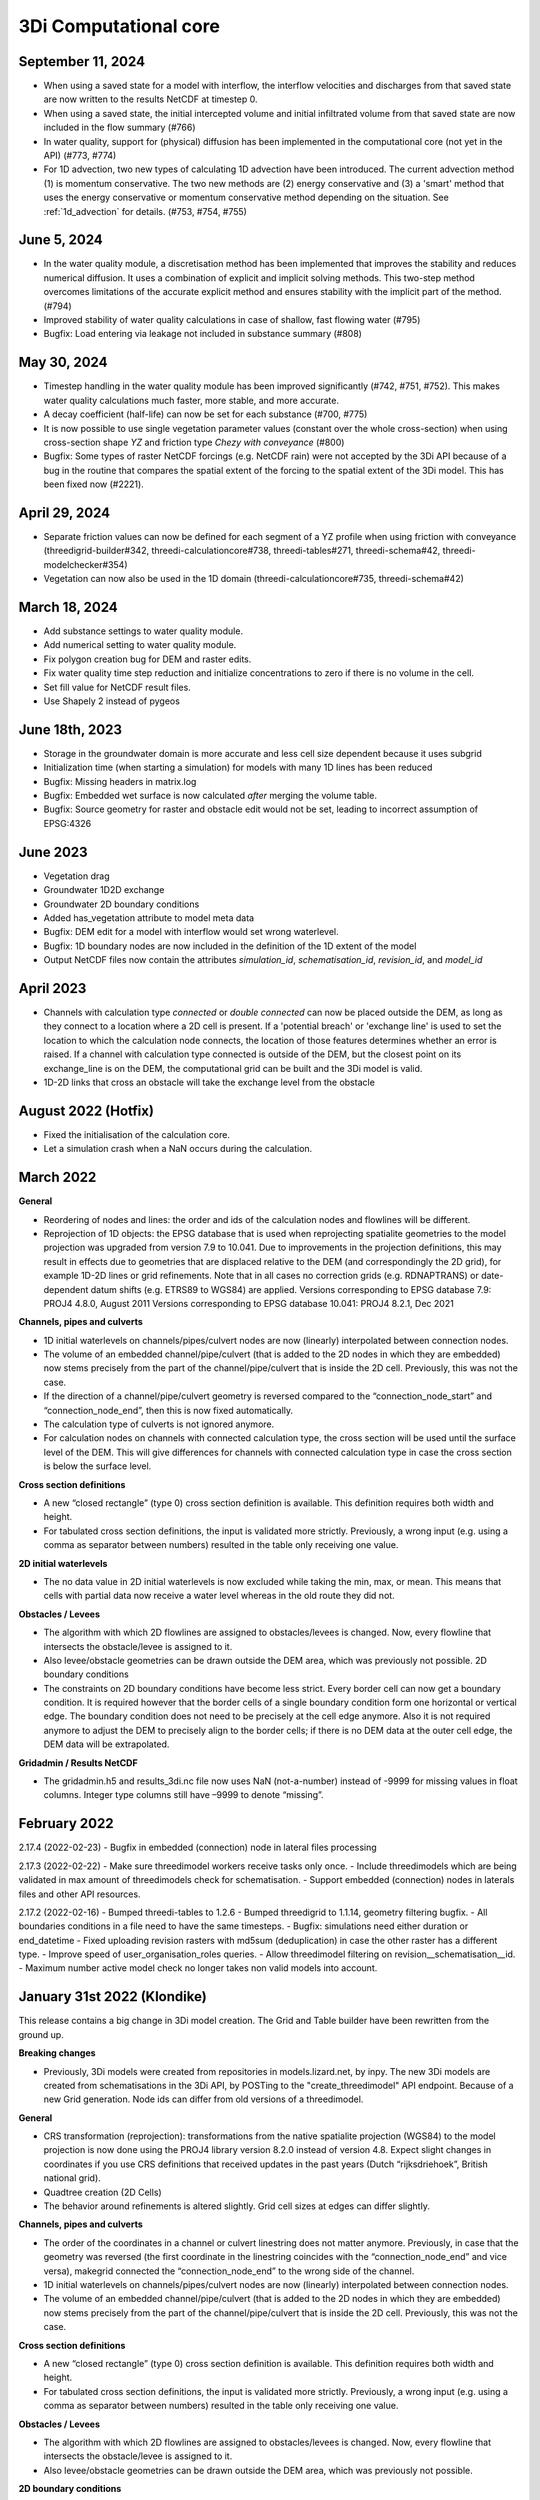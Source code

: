 .. _computational_core_3di_releases:

3Di Computational core
----------------------

September 11, 2024
^^^^^^^^^^^^^^^^^^

- When using a saved state for a model with interflow, the interflow velocities and discharges from that saved state are now written to the results NetCDF at timestep 0.

- When using a saved state, the initial intercepted volume and initial infiltrated volume from that saved state are now included in the flow summary (#766)

- In water quality, support for (physical) diffusion has been implemented in the computational core (not yet in the API) (#773, #774)

- For 1D advection, two new types of calculating 1D advection have been introduced. The current advection method (1) is momentum conservative. The two new methods are (2) energy conservative and (3) a 'smart' method that uses the energy conservative or momentum conservative method depending on the situation. See :ref:`1d_advection` for details. (#753, #754, #755)

.. _release_notes_calccore_20240605:

June 5, 2024
^^^^^^^^^^^^

- In the water quality module, a discretisation method has been implemented that improves the stability and reduces numerical diffusion. It uses a combination of explicit and implicit solving methods. This two-step method overcomes limitations of the accurate explicit method and ensures stability with the implicit part of the method. (#794)

- Improved stability of water quality calculations in case of shallow, fast flowing water (#795)

- Bugfix: Load entering via leakage not included in substance summary (#808)


.. _release_notes_calccore_20240530:

May 30, 2024
^^^^^^^^^^^^

- Timestep handling in the water quality module has been improved significantly (#742, #751, #752). This makes water quality calculations much faster, more stable, and more accurate.

- A decay coefficient (half-life) can now be set for each substance (#700, #775)

- It is now possible to use single vegetation parameter values (constant over the whole cross-section) when using cross-section shape *YZ* and friction type *Chezy with conveyance* (#800)

- Bugfix: Some types of raster NetCDF forcings (e.g. NetCDF rain) were not accepted by the 3Di API because of a bug in the routine that compares the spatial extent of the forcing to the spatial extent of the 3Di model. This has been fixed now (#2221).


April 29, 2024
^^^^^^^^^^^^^^

- Separate friction values can now be defined for each segment of a YZ profile when using friction with conveyance (threedigrid-builder#342, threedi-calculationcore#738, threedi-tables#271, threedi-schema#42, threedi-modelchecker#354)

- Vegetation can now also be used in the 1D domain (threedi-calculationcore#735, threedi-schema#42)


March 18, 2024
^^^^^^^^^^^^^^

- Add substance settings to water quality module.

- Add numerical setting to water quality module.

- Fix polygon creation bug for DEM and raster edits.

- Fix water quality time step reduction and initialize concentrations to zero if there is no volume in the cell.

- Set fill value for NetCDF result files.

- Use Shapely 2 instead of pygeos


.. _3di_calccore_release_20231807:

June 18th, 2023
^^^^^^^^^^^^^^^

- Storage in the groundwater domain is more accurate and less cell size dependent because it uses subgrid
- Initialization time (when starting a simulation) for models with many 1D lines has been reduced
- Bugfix: Missing headers in matrix.log
- Bugfix: Embedded wet surface is now calculated *after* merging the volume table.
- Bugfix: Source geometry for raster and obstacle edit would not be set, leading to incorrect assumption of EPSG:4326

June 2023
^^^^^^^^^

- Vegetation drag
- Groundwater 1D2D exchange
- Groundwater 2D boundary conditions
- Added has_vegetation attribute to model meta data
- Bugfix: DEM edit for a model with interflow would set wrong waterlevel.
- Bugfix: 1D boundary nodes are now included in the definition of the 1D extent of the model
- Output NetCDF files now contain the attributes *simulation_id*, *schematisation_id*, *revision_id*, and *model_id*

April 2023
^^^^^^^^^^

- Channels with calculation type *connected* or *double connected* can now be placed outside the DEM, as long as they connect to a location where a 2D cell is present. If a 'potential breach' or 'exchange line' is used to set the location to which the calculation node connects, the location of those features determines whether an error is raised. If a channel with calculation type connected is outside of the DEM, but the closest point on its exchange_line is on the DEM, the computational grid can be built and the 3Di model is valid.

- 1D-2D links that cross an obstacle will take the exchange level from the obstacle


August 2022 (Hotfix)
^^^^^^^^^^^^^^^^^^^^
- Fixed the initialisation of the calculation core.

- Let a simulation crash when a NaN occurs during the calculation.


March 2022
^^^^^^^^^^

**General**

- Reordering of nodes and lines: the order and ids of the calculation nodes and flowlines will be different.

- Reprojection of 1D objects: the EPSG database that is used when reprojecting spatialite geometries to the model projection was upgraded from version 7.9 to 10.041. Due to improvements in the projection definitions, this may result in effects due to geometries that are displaced relative to the DEM (and correspondingly the 2D grid), for example 1D-2D lines or grid refinements. Note that in all cases no correction grids (e.g. RDNAPTRANS) or date-dependent datum shifts (e.g. ETRS89 to WGS84) are applied. Versions corresponding to EPSG database 7.9: PROJ4 4.8.0, August 2011 Versions corresponding to EPSG database 10.041: PROJ4 8.2.1, Dec 2021


**Channels, pipes and culverts**

- 1D initial waterlevels on channels/pipes/culvert nodes are now (linearly) interpolated between connection nodes.

- The volume of an embedded channel/pipe/culvert (that is added to the 2D nodes in which they are embedded) now stems precisely from the part of the channel/pipe/culvert that is inside the 2D cell. Previously, this was not the case.

- If the direction of a channel/pipe/culvert geometry is reversed compared to the “connection_node_start” and “connection_node_end”, then this is now fixed automatically.

- The calculation type of culverts is not ignored anymore.

- For calculation nodes on channels with connected calculation type, the cross section will be used until the surface level of the DEM. This will give differences for channels with connected calculation type in case the cross section is below the surface level.


**Cross section definitions**

- A new “closed rectangle” (type 0) cross section definition is available. This definition requires both width and height.

- For tabulated cross section definitions, the input is validated more strictly. Previously, a wrong input (e.g. using a comma as separator between numbers) resulted in the table only receiving one value.


**2D initial waterlevels**

- The no data value in 2D initial waterlevels is now excluded while taking the min, max, or mean. This means that cells with partial data now receive a water level whereas in the old route they did not.


**Obstacles / Levees**

- The algorithm with which 2D flowlines are assigned to obstacles/levees is changed. Now, every flowline that intersects the obstacle/levee is assigned to it.

- Also levee/obstacle geometries can be drawn outside the DEM area, which was previously not possible. 2D boundary conditions

- The constraints on 2D boundary conditions have become less strict. Every border cell can now get a boundary condition. It is required however that the border cells of a single boundary condition form one horizontal or vertical edge. The boundary condition does not need to be precisely at the cell edge anymore. Also it is not required anymore to adjust the DEM to precisely align to the border cells; if there is no DEM data at the outer cell edge, the DEM data will be extrapolated.


**Gridadmin / Results NetCDF**

- The gridadmin.h5 and results_3di.nc file now uses NaN (not-a-number) instead of -9999 for missing values in float columns. Integer type columns still have –9999 to denote “missing”.

February 2022
^^^^^^^^^^^^^^^^

2.17.4 (2022-02-23)
- Bugfix in embedded (connection) node in lateral files processing

2.17.3 (2022-02-22)
- Make sure threedimodel workers receive tasks only once.
- Include threedimodels which are being validated in max amount of threedimodels check for schematisation.
- Support embedded (connection) nodes in laterals files and other API resources.

2.17.2 (2022-02-16)
- Bumped threedi-tables to 1.2.6
- Bumped threedigrid to 1.1.14, geometry filtering bugfix.
- All boundaries conditions in a file need to have the same timesteps.
- Bugfix: simulations need either duration or end_datetime
- Fixed uploading revision rasters with md5sum (deduplication) in case the other raster has a different type.
- Improve speed of user_organisation_roles queries.
- Allow threedimodel filtering on revision__schematisation__id.
- Maximum number active model check no longer takes non valid models into account.



January 31st 2022 (Klondike)
^^^^^^^^^^^^^^^^^^^^^^^^^^^^^


This release contains a big change in 3Di model creation. The Grid and Table builder have been rewritten from the ground up.

**Breaking changes**

- Previously, 3Di models were created from repositories in models.lizard.net, by inpy. The new 3Di models are created from schematisations in the 3Di API, by POSTing to the "create_threedimodel" API endpoint. Because of a new Grid generation. Node ids can differ from old versions of a threedimodel.

**General**

- CRS transformation (reprojection): transformations from the native spatialite projection (WGS84) to the model projection is now done using the PROJ4 library version 8.2.0 instead of version 4.8. Expect slight changes in coordinates if you use CRS definitions that received updates in the past years (Dutch “rijksdriehoek”, British national grid).
- Quadtree creation (2D Cells)
- The behavior around refinements is altered slightly. Grid cell sizes at edges can differ slightly.

**Channels, pipes and culverts**

- The order of the coordinates in a channel or culvert linestring does not matter anymore. Previously, in case that the geometry was reversed (the first coordinate in the linestring coincides with the “connection_node_end” and vice versa), makegrid connected the “connection_node_end” to the wrong side of the channel.
- 1D initial waterlevels on channels/pipes/culvert nodes are now (linearly) interpolated between connection nodes.
- The volume of an embedded channel/pipe/culvert (that is added to the 2D nodes in which they are embedded) now stems precisely from the part of the channel/pipe/culvert that is inside the 2D cell. Previously, this was not the case.

**Cross section definitions**

- A new “closed rectangle” (type 0) cross section definition is available. This definition requires both width and height.
- For tabulated cross section definitions, the input is validated more strictly. Previously, a wrong input (e.g. using a comma as separator between numbers) resulted in the table only receiving one value.

**Obstacles / Levees**

- The algorithm with which 2D flowlines are assigned to obstacles/levees is changed. Now, every flowline that intersects the obstacle/levee is assigned to it.
- Also levee/obstacle geometries can be drawn outside the DEM area, which was previously not possible.

**2D boundary conditions**

- The constraints on 2D boundary conditions have become less strict. It is required that the 2D boundary condition intersects a horizontal or vertical string of cells. If there is no DEM data at the outer cell edge, the DEM data will be extrapolated to compute the cross sectional area of the boundary flow line.

**Gridadmin**

- The gridadmin file now uses NaN (not-a-number) instead of -9999 for missing values in float columns. Integer type columns still have –9999 to denote “missing”.
- The following datasets were added for nodes: code, dmax, s1d, embedded_in, boundary_type, has_dem_averaged
- A group "nodes_embedded” was added.
- The following datasets were added for lines: s1d, ds1d, dpumax, flod, flou, cross1, cross2, cross_weight
- The following values were removed from meta: ijmax, imax, jap1d, jmax, levnms, lgrmin, linall, lintot, n2dall, nodall, nodobc, nodtot.
- The “prepared” attributes were removed.
- The following datasets were removed from pumps: nodp1d, p1dtyp. The datasets code and upper_stop_level were added.
- A group “cross_sections” was added.
- The following datasets were removed from breaches: llev, kcu, seq_ids.
- The group “surface” was added if the model contains 0D (surfaces/impervious surfaces)


October 18th 2021
^^^^^^^^^^^^^^^^^

We have released a new version of the computational core.

- There is an improved version to compute flow through a breach. The new formula is 2D-grid-size independent and allows sensitivity studies to be conducted based on the discharge. In most cases, your discharge results will remain roughly the same. Also, the discharge becomes tunable, to offer an easy sensitivity option. It also allows you to get back your previous results.

Bugfixes:

- Fixed the computation of the breach width. Especially, the initial growth was underestimated in case the time to reach the maximum breach depth was large.
- Fixed a small bug in the raster edits. This fixed also the option to perform raster edits in computational cells having only 4 subgrid cells.
- Fix for broad weir formulation for the critical conditions

March 8th 2021
^^^^^^^^^^^^^^

In short the following fixes are included in the calculation core:
- Fix for long crested weir; new routine that does not request an extra computational node.
- Fix for short crested weir; Fix to determine super- from sub-critical regime.
- Fix for weirs for negative subcritical flows
- Fix for 1D coordinates in netcdf file: The z-coordinates of the boundary points, are now set correctly in the netcdf
- Fix for initial conditions in netcdf file: In case of 1D-2D models, some variables, like the wet-surface areas of a computational node, the wrong value was written in the results netcdf at the start of the simulation.

Long crested weirs: The formulation of the long crested weir has been replaced by a new one. This new version is based on the law of Bernoulli instead of an alternative implementation of the advective terms for a regular 1D element. The flow over the weir is an accurate computation of the flow under ideal circumstances, but the new formulation does not require an extra computational node and has proven to be more stable under varying flow conditions.

Short crested weirs: Flow over a weir knows three different stages: sub-, supercritical and critical flow.  Under super-critical flow conditions, the formulation remains the same. We fixed the formulation under sub-critical flow conditions and in strong varying flow conditions.  The biggest change in discharge behaviour is expected for weirs that flow in negative direction. Moreover, the time dependency of the flow over the weir has been adjusted. This has no effect on stationary flow, but has a slightly improved stabilizing effect on the flow under changing flow conditions.
ecko